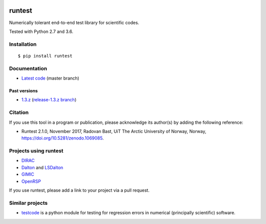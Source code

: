 .. image:: https://travis-ci.org/bast/runtest.svg?branch=master
   :target: https://travis-ci.org/bast/runtest/builds
.. image:: https://ci.appveyor.com/api/projects/status/github/bast/runtest?branch=master&svg=true
   :target: https://ci.appveyor.com/project/bast/runtest/history
.. image:: https://coveralls.io/repos/bast/runtest/badge.png?branch=master
   :target: https://coveralls.io/r/bast/runtest?branch=master
.. image:: https://readthedocs.org/projects/runtest/badge/?version=latest
   :target: http://runtest.readthedocs.io
.. image:: https://img.shields.io/badge/license-%20MPL--v2.0-blue.svg
   :target: ../master/LICENSE
.. image:: https://zenodo.org/badge/20333876.svg
   :target: https://zenodo.org/badge/latestdoi/20333876


runtest
=======

Numerically tolerant end-to-end test library for scientific codes.

Tested with Python 2.7 and 3.6.

.. figure:: https://github.com/bast/runtest/raw/master/img/xanathar.jpg
   :alt: Xanathar


Installation
------------

::

  $ pip install runtest


Documentation
-------------

-  `Latest code <http://runtest.readthedocs.io/en/latest/>`__ (master
   branch)


Past versions
~~~~~~~~~~~~~

-  `1.3.z <http://runtest.readthedocs.io/en/release-1.3.z/>`__
   (`release-1.3.z
   branch <https://github.com/bast/runtest/tree/release-1.3.z>`__)


Citation
--------

If you use this tool in a program or publication, please acknowledge its
author(s) by adding the following reference:

- Runtest 2.1.0, November 2017, Radovan Bast, UiT The Arctic University of Norway, Norway, https://doi.org/10.5281/zenodo.1069085.


Projects using runtest
----------------------

-  `DIRAC <http://diracprogram.org>`__
-  `Dalton <http://daltonprogram.org>`__ and
   `LSDalton <http://daltonprogram.org>`__
-  `GIMIC <https://github.com/qmcurrents/gimic>`__
-  `OpenRSP <http://openrsp.org>`__

If you use runtest, please add a link to your project via a pull
request.


Similar projects
----------------

-  `testcode <http://testcode.readthedocs.io>`__ is a python module for
   testing for regression errors in numerical (principally scientific)
   software.
